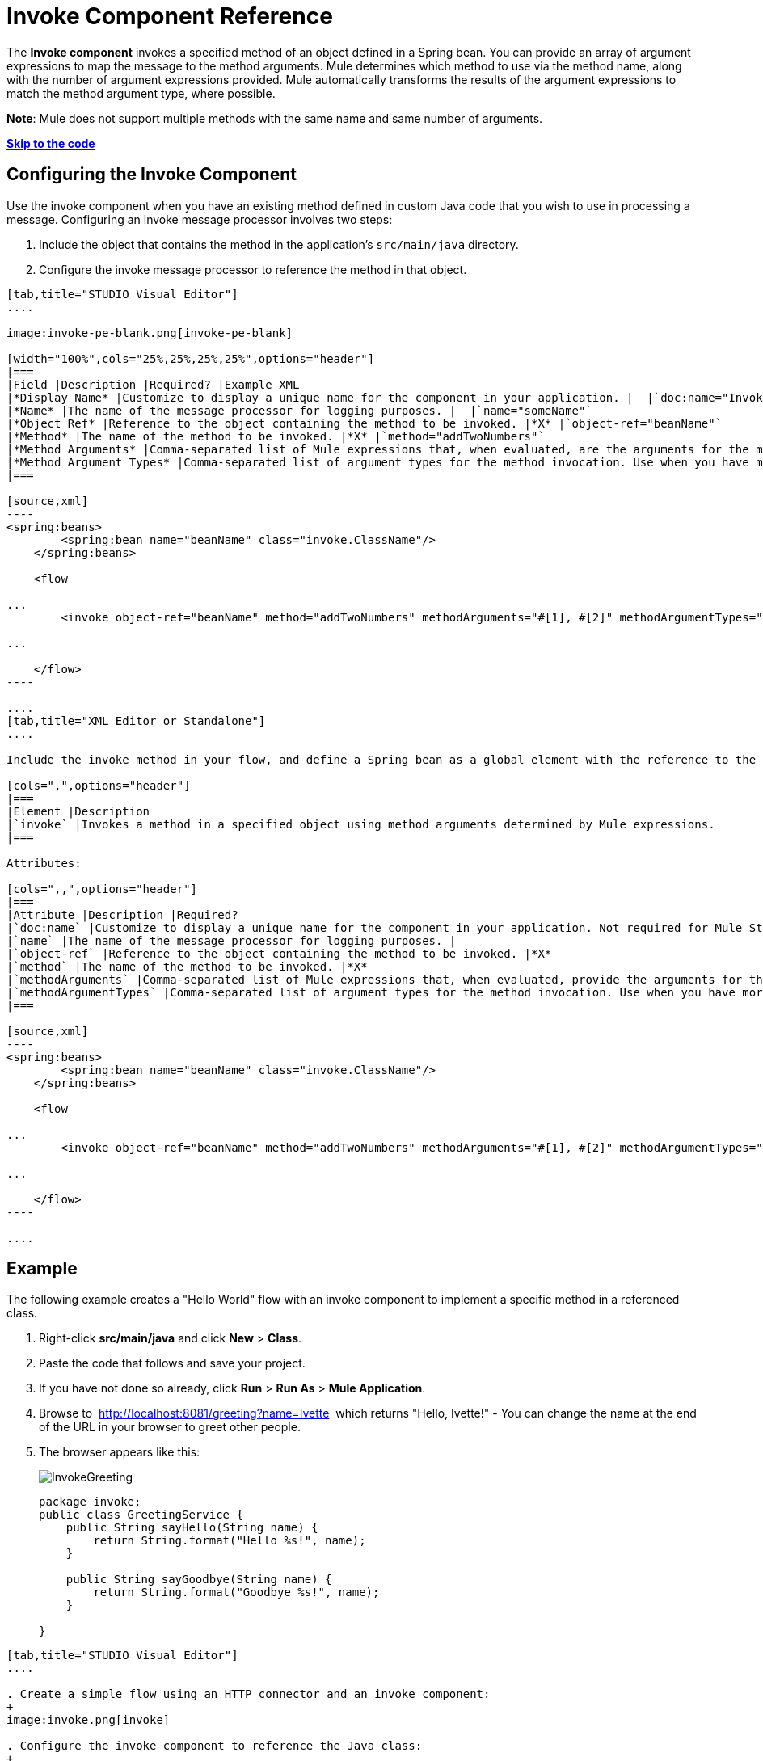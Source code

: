 = Invoke Component Reference
:keywords: mule, esb, studio, invoke, methods, objects, spring beans

The *Invoke component* invokes a specified method of an object defined in a Spring bean. You can provide an array of argument expressions to map the message to the method arguments. Mule determines which method to use via the method name, along with the number of argument expressions provided. Mule automatically transforms the results of the argument expressions to match the method argument type, where possible.

*Note*: Mule does not support multiple methods with the same name and same number of arguments.

*link:#InvokeComponentReference-Example[Skip to the code]*

== Configuring the Invoke Component

Use the invoke component when you have an existing method defined in custom Java code that you wish to use in processing a message. Configuring an invoke message processor involves two steps:

. Include the object that contains the method in the application's `src/main/java` directory.
. Configure the invoke message processor to reference the method in that object.

[tabs]
------
[tab,title="STUDIO Visual Editor"]
....

image:invoke-pe-blank.png[invoke-pe-blank]

[width="100%",cols="25%,25%,25%,25%",options="header"]
|===
|Field |Description |Required? |Example XML
|*Display Name* |Customize to display a unique name for the component in your application. |  |`doc:name="Invoke"`
|*Name* |The name of the message processor for logging purposes. |  |`name="someName"`
|*Object Ref* |Reference to the object containing the method to be invoked. |*X* |`object-ref="beanName"`
|*Method* |The name of the method to be invoked. |*X* |`method="addTwoNumbers"`
|*Method Arguments* |Comma-separated list of Mule expressions that, when evaluated, are the arguments for the method invocation. |  |`methodArguments="#[1], #[2]"`
|*Method Argument Types* |Comma-separated list of argument types for the method invocation. Use when you have more than one method with the same name in your class. |  |`methodArgumentTypes="java.lang.Float, java.lang.Float" `
|===

[source,xml]
----
<spring:beans>
        <spring:bean name="beanName" class="invoke.ClassName"/>
    </spring:beans>

    <flow

...
        <invoke object-ref="beanName" method="addTwoNumbers" methodArguments="#[1], #[2]" methodArgumentTypes="java.lang.Float, java.lang.Float" name="someName" doc:name="Invoke"/>

...

    </flow>
----

....
[tab,title="XML Editor or Standalone"]
....

Include the invoke method in your flow, and define a Spring bean as a global element with the reference to the object containing the method.

[cols=",",options="header"]
|===
|Element |Description
|`invoke` |Invokes a method in a specified object using method arguments determined by Mule expressions.
|===

Attributes:

[cols=",,",options="header"]
|===
|Attribute |Description |Required?
|`doc:name` |Customize to display a unique name for the component in your application. Not required for Mule Standalone. | 
|`name` |The name of the message processor for logging purposes. | 
|`object-ref` |Reference to the object containing the method to be invoked. |*X*
|`method` |The name of the method to be invoked. |*X*
|`methodArguments` |Comma-separated list of Mule expressions that, when evaluated, provide the arguments for the method invocation. | 
|`methodArgumentTypes` |Comma-separated list of argument types for the method invocation. Use when you have more than one method with the same name in your class. | 
|===

[source,xml]
----
<spring:beans>
        <spring:bean name="beanName" class="invoke.ClassName"/>
    </spring:beans>

    <flow

...
        <invoke object-ref="beanName" method="addTwoNumbers" methodArguments="#[1], #[2]" methodArgumentTypes="java.lang.Float, java.lang.Float" name="someName" doc:name="Invoke"/>

...

    </flow>
----

....
------

== Example

The following example creates a "Hello World" flow with an invoke component to implement a specific method in a referenced class.

. Right-click *src/main/java* and click *New* > *Class*.
. Paste the code that follows and save your project.
. If you have not done so already, click *Run* > *Run As* > *Mule Application*. 
. Browse to  http://localhost:8081/greeting?name=Ivette  which returns "Hello, Ivette!" - You can change the name at the end of the URL in your browser to greet other people.
. The browser appears like this:
+
image:InvokeGreeting.png[InvokeGreeting]
+
[source,java]
----
package invoke;
public class GreetingService {
    public String sayHello(String name) {
        return String.format("Hello %s!", name);
    }

    public String sayGoodbye(String name) {
        return String.format("Goodbye %s!", name);
    }

}
----

[tabs]
------
[tab,title="STUDIO Visual Editor"]
....

. Create a simple flow using an HTTP connector and an invoke component:
+
image:invoke.png[invoke]

. Configure the invoke component to reference the Java class:
+
image:invoke-pe.png[invoke-pe]

. Ensure that the GreetingService Java class is included in your project structure:
+
image:invokejava.png[invokejava]

....
[tab,title="XML Editor or Standalone"]
....

[source,xml]
----
<mule xmlns:http="http://www.mulesoft.org/schema/mule/http" xmlns:tracking="http://www.mulesoft.org/schema/mule/ee/tracking" xmlns="http://www.mulesoft.org/schema/mule/core" xmlns:doc="http://www.mulesoft.org/schema/mule/documentation"
  xmlns:spring="http://www.springframework.org/schema/beans" version="EE-3.6.0"
  xmlns:xsi="http://www.w3.org/2001/XMLSchema-instance"
  xsi:schemaLocation="http://www.springframework.org/schema/beans http://www.springframework.org/schema/beans/spring-beans-current.xsd
http://www.mulesoft.org/schema/mule/core http://www.mulesoft.org/schema/mule/core/current/mule.xsd
http://www.mulesoft.org/schema/mule/http http://www.mulesoft.org/schema/mule/http/current/mule-http.xsd
http://www.mulesoft.org/schema/mule/ee/tracking http://www.mulesoft.org/schema/mule/ee/tracking/current/mule-tracking-ee.xsd">
  <spring:beans>
     <spring:bean name="greetingService" class="invoke.GreetingService"/>
  </spring:beans>
  <http:listener-config name="listener-config" host="localhost" port="8081" doc:name="HTTP Listener Configuration"/>
  <flow name="greetingFlow" >
     <http:listener config-ref="listener-config" path="greeting" doc:name="HTTP Connector"/>
     <invoke object-ref="greetingService" method="sayHello" methodArguments="#[message.inboundProperties.'http.query.params'.name]" doc:name="Invoke"/>
  </flow>
</mule>
----

....
------

== See Also

* Learn more about link:/documentation/display/current/Components[other components] available in Mule.
